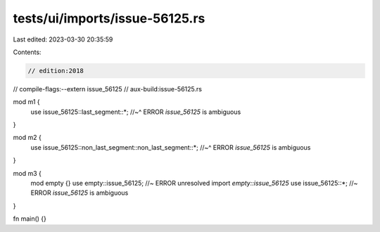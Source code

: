 tests/ui/imports/issue-56125.rs
===============================

Last edited: 2023-03-30 20:35:59

Contents:

.. code-block:: rs

    // edition:2018
// compile-flags:--extern issue_56125
// aux-build:issue-56125.rs

mod m1 {
    use issue_56125::last_segment::*;
    //~^ ERROR `issue_56125` is ambiguous
}

mod m2 {
    use issue_56125::non_last_segment::non_last_segment::*;
    //~^ ERROR `issue_56125` is ambiguous
}

mod m3 {
    mod empty {}
    use empty::issue_56125; //~ ERROR unresolved import `empty::issue_56125`
    use issue_56125::*; //~ ERROR `issue_56125` is ambiguous
}

fn main() {}


